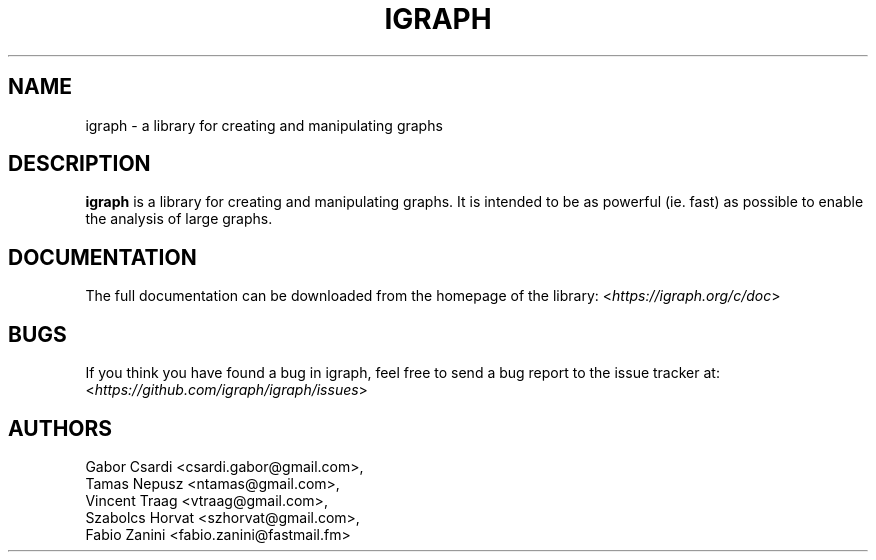 .\" Hey, Emacs!  This is an -*- nroff -*- source file.
.\"
.\" Copyright (C) 2006-2021  The igraph development team
.\"
.\" This is free software; you can redistribute it and/or modify it under
.\" the terms of the GNU General Public License as published by the Free
.\" Software Foundation; either version 2, or (at your option) any later
.\" version.
.\" 
.\" This is distributed in the hope that it will be useful, but WITHOUT
.\" ANY WARRANTY; without even the implied warranty of MERCHANTABILITY or
.\" FITNESS FOR A PARTICULAR PURPOSE.  See the GNU General Public License
.\" for more details.
.\" 
.\" You should have received a copy of the GNU General Public License with
.\" your Debian GNU/Linux system, in /usr/share/common-licenses/GPL, or with
.\" the dpkg source package as the file COPYING.  If not, write to the Free
.\" Software Foundation, Inc., 675 Mass Ave, Cambridge, MA 02139, USA.
.\"
.TH IGRAPH 3 "May 2021" "igraph library"
.SH NAME
igraph \- a library for creating and manipulating graphs
.SH DESCRIPTION
.B igraph
is a library for creating and manipulating graphs.
It is intended to be as powerful (ie. fast) as possible to enable the
analysis of large graphs.
.SH DOCUMENTATION
The full documentation can be downloaded from the homepage of the
library:
.RI < https://igraph.org/c/doc >
.SH BUGS
If you think you have found a bug in igraph, feel free to send a bug report
to the issue tracker at:
.RI < https://github.com/igraph/igraph/issues >

.SH AUTHORS
Gabor Csardi <csardi.gabor@gmail.com>,
.br
Tamas Nepusz <ntamas@gmail.com>,
.br
Vincent Traag <vtraag@gmail.com>,
.br
Szabolcs Horvat <szhorvat@gmail.com>,
.br
Fabio Zanini <fabio.zanini@fastmail.fm>

